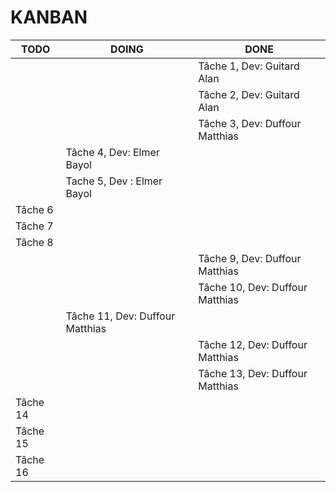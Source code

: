 * KANBAN

| TODO     | DOING                           | DONE                             |
|----------+---------------------------------+----------------------------------|
|          |                                 | Tâche 1, Dev: Guitard Alan       |
|          |                                 | Tâche 2, Dev: Guitard Alan       |
|          | 			             | Tâche 3, Dev: Duffour Matthias   |
|          | Tâche 4, Dev: Elmer Bayol       |                                  |
|          | Tache 5, Dev : Elmer Bayol      |                                  |
| Tâche 6  |                                 |                                  |
| Tâche 7  |                                 |                                  |
| Tâche 8  |                                 |                                  |
|          |                                 | Tâche 9, Dev: Duffour Matthias   |
| 	   |                                 | Tâche 10, Dev: Duffour Matthias  |
| 	   | Tâche 11, Dev: Duffour Matthias | 				        |
| 	   |                                 | Tâche 12, Dev: Duffour Matthias  |
|          |                                 | Tâche 13, Dev: Duffour Matthias  |
| Tâche 14 |                                 |                                  |
| Tâche 15 |                                 |                                  |
| Tâche 16 |                                 |                                  |
       

